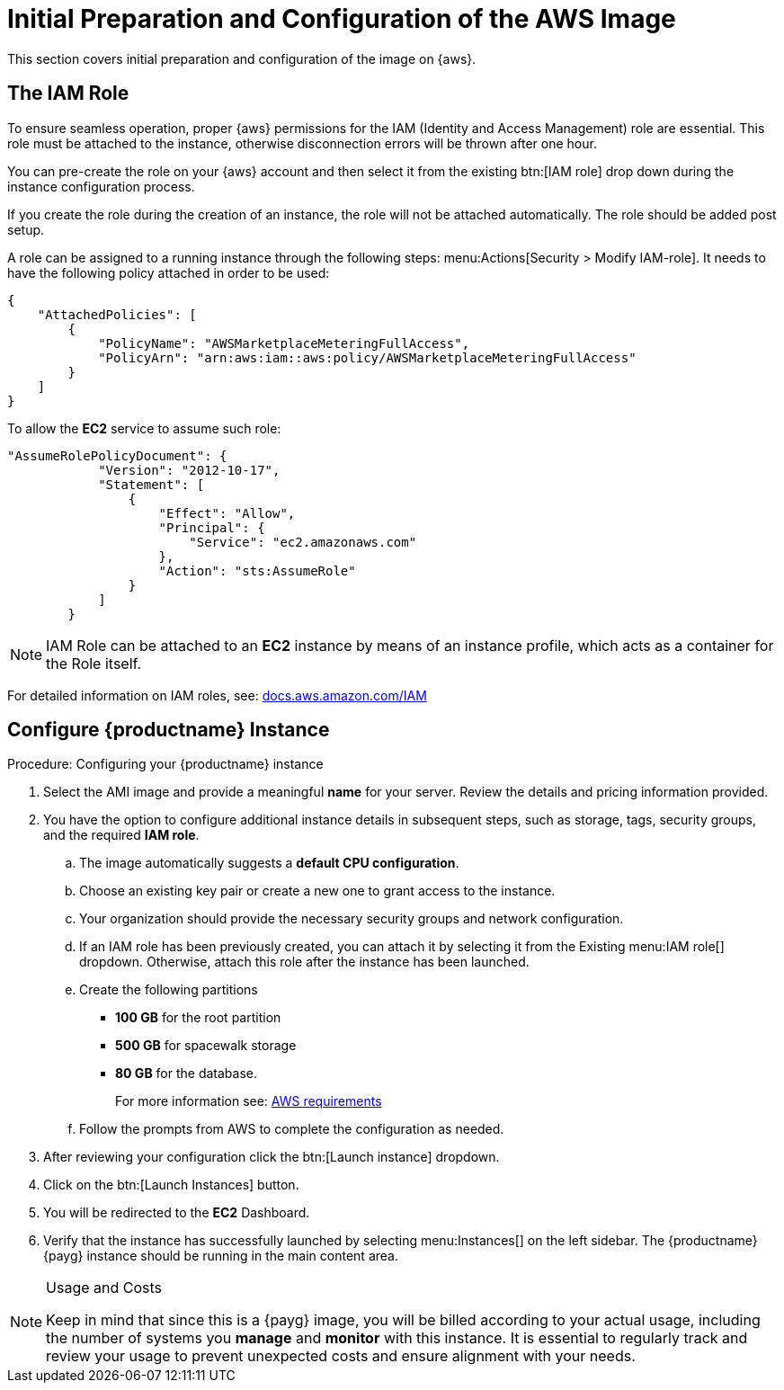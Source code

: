 = Initial Preparation and Configuration of the AWS Image

This section covers initial preparation and configuration of the image on {aws}.


== The IAM Role

To ensure seamless operation, proper {aws} permissions for the IAM (Identity and Access Management) role are essential.
This role must be attached to the instance, otherwise disconnection errors will be thrown after one hour. 

You can pre-create the role on your {aws} account and then select it from the existing btn:[IAM role] drop down during the instance configuration process.

If you create the role during the creation of an instance, the role will not be attached automatically.
The role should be added post setup.

A role can be assigned to a running instance through the following steps: menu:Actions[Security > Modify IAM-role].
It needs to have the following policy attached in order to be used:

----
{
    "AttachedPolicies": [
        {
            "PolicyName": "AWSMarketplaceMeteringFullAccess",
            "PolicyArn": "arn:aws:iam::aws:policy/AWSMarketplaceMeteringFullAccess"
        }
    ]
}
----


To allow the **EC2** service to assume such role:

----
"AssumeRolePolicyDocument": {
            "Version": "2012-10-17",
            "Statement": [
                {
                    "Effect": "Allow",
                    "Principal": {
                        "Service": "ec2.amazonaws.com"
                    },
                    "Action": "sts:AssumeRole"
                }
            ]
        }
----

[NOTE]
====
IAM Role can be attached to an **EC2** instance by means of an instance profile, which acts as a container for the Role itself.
====

For detailed information on IAM roles, see:  link:https://docs.aws.amazon.com/IAM/latest/UserGuide/id_roles.html[docs.aws.amazon.com/IAM]



== Configure {productname} Instance
.Procedure: Configuring your {productname} instance

. Select the AMI image and provide a meaningful **name** for your server.
  Review the details and pricing information provided. 

. You have the option to configure additional instance details in subsequent steps, such as storage, tags, security groups, and the required **IAM role**.

.. The image automatically suggests a **default CPU configuration**.

.. Choose an existing key pair or create a new one to grant access to the instance.

.. Your organization should provide the necessary security groups and network configuration.

.. If an IAM role has been previously created, you can attach it by selecting it from the Existing menu:IAM role[] dropdown.
   Otherwise, attach this role after the instance has been launched.

.. Create the following partitions

* **100 GB** for the root partition
 
* **500 GB** for spacewalk storage
 
* **80 GB** for the database.
+
For more information see: xref:public-cloud-guide/payg/aws/payg-aws-requirements.adoc[AWS requirements]

.. Follow the prompts from AWS to complete the configuration as needed.

. After reviewing your configuration click the btn:[Launch instance] dropdown.

. Click on the btn:[Launch Instances] button.

. You will be redirected to the **EC2** Dashboard.

. Verify that the instance has successfully launched by selecting menu:Instances[] on the left sidebar.
  The {productname} {payg} instance should be running in the main content area.

[NOTE] 
.Usage and Costs
====
Keep in mind that since this is a {payg} image, you will be billed according to your actual usage, including the number of systems you **manage** and **monitor** with this instance.
It is essential to regularly track and review your usage to prevent unexpected costs and ensure alignment with your needs.
====

